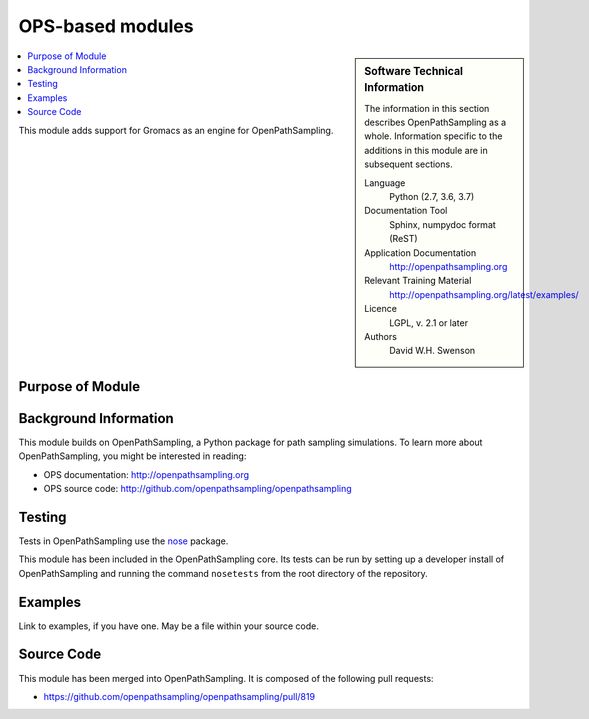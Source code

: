 .. _ost_example:

#################
OPS-based modules
#################

.. sidebar:: Software Technical Information

  The information in this section describes OpenPathSampling as a whole.
  Information specific to the additions in this module are in subsequent
  sections.

  Language
    Python (2.7, 3.6, 3.7)

  Documentation Tool
    Sphinx, numpydoc format (ReST)

  Application Documentation
    http://openpathsampling.org

  Relevant Training Material
    http://openpathsampling.org/latest/examples/

  Licence
    LGPL, v. 2.1 or later

  Authors
    David W.H. Swenson

.. contents:: :local:

This module adds support for Gromacs as an engine for OpenPathSampling.

Purpose of Module
_________________

.. Give a brief overview of why the module is/was being created.


Background Information
______________________

This module builds on OpenPathSampling, a Python package for path sampling
simulations. To learn more about OpenPathSampling, you might be interested in
reading:

* OPS documentation: http://openpathsampling.org
* OPS source code: http://github.com/openpathsampling/openpathsampling


Testing
_______

Tests in OpenPathSampling use the `nose`_ package.

.. IF YOUR MODULE IS IN OPS CORE:

This module has been included in the OpenPathSampling core. Its tests can
be run by setting up a developer install of OpenPathSampling and running
the command ``nosetests`` from the root directory of the repository.

.. IF YOUR MODULE IS IN A SEPARATE REPOSITORY

.. The tests for this module can be run by downloading its source code, 
.. installing its requirements, and running the command ``nosetests`` from the
.. root directory of the repository.

Examples
________

Link to examples, if you have one. May be a file within your source code.

Source Code
___________

.. link the source code

.. IF YOUR MODULE IS IN OPS CORE

This module has been merged into OpenPathSampling. It is composed of the
following pull requests:

* https://github.com/openpathsampling/openpathsampling/pull/819

.. IF YOUR MODULE IS A SEPARATE REPOSITORY

.. The source code for this module can be found in: URL.

.. CLOSING MATERIAL -------------------------------------------------------

.. Here are the URL references used

.. _nose: http://nose.readthedocs.io/en/latest/

